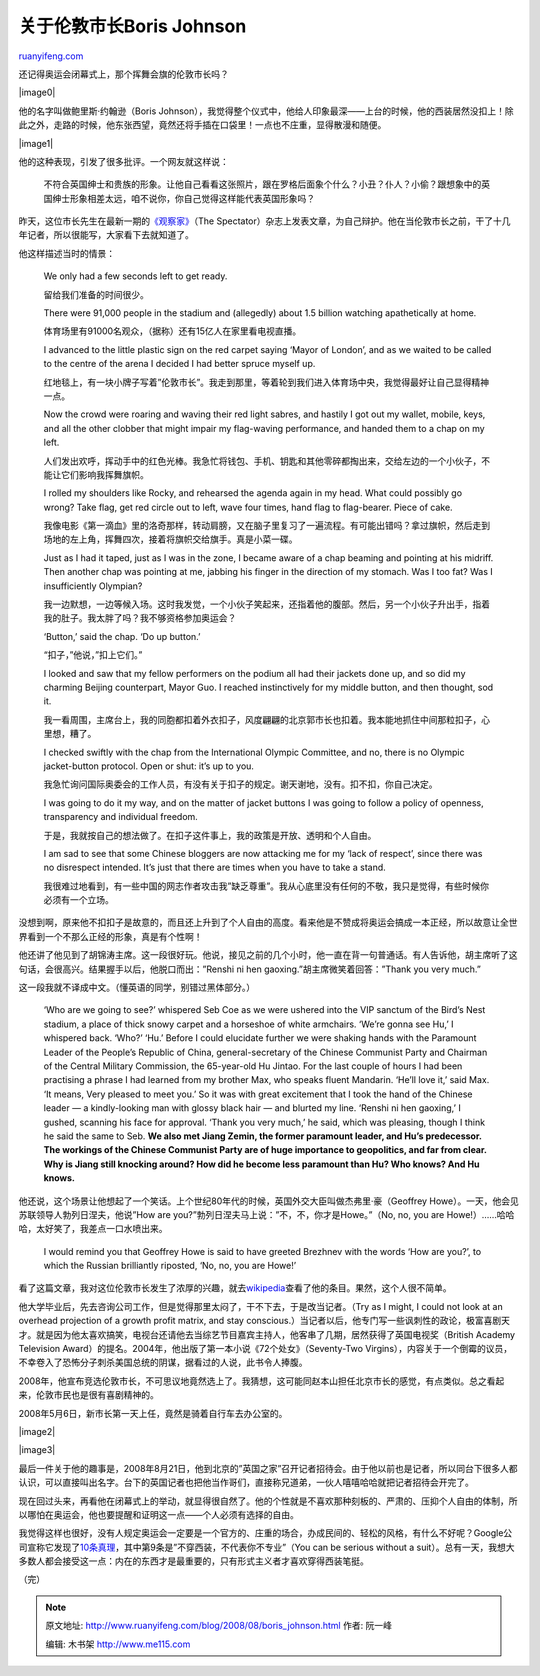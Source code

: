 .. _200808_boris_johnson:

关于伦敦市长Boris Johnson
============================================

`ruanyifeng.com <http://www.ruanyifeng.com/blog/2008/08/boris_johnson.html>`__

还记得奥运会闭幕式上，那个挥舞会旗的伦敦市长吗？

|image0|

他的名字叫做鲍里斯·约翰逊（Boris
Johnson），我觉得整个仪式中，他给人印象最深——上台的时候，他的西装居然没扣上！除此之外，走路的时候，他东张西望，竟然还将手插在口袋里！一点也不庄重，显得散漫和随便。

|image1|

他的这种表现，引发了很多批评。一个网友就这样说：

    不符合英国绅士和贵族的形象。让他自己看看这张照片，跟在罗格后面象个什么？小丑？仆人？小偷？跟想象中的英国绅士形象相差太远，咱不说你，你自己觉得这样能代表英国形象吗？

昨天，这位市长先生在最新一期的\ `《观察家》 <http://www.spectator.co.uk/print/the-magazine/features/1842061/beijing-notebook.thtml>`__\ （The
Spectator）杂志上发表文章，为自己辩护。他在当伦敦市长之前，干了十几年记者，所以很能写，大家看下去就知道了。

他这样描述当时的情景：

    We only had a few seconds left to get ready.

    留给我们准备的时间很少。

    There were 91,000 people in the stadium and (allegedly) about 1.5
    billion watching apathetically at home.

    体育场里有91000名观众，（据称）还有15亿人在家里看电视直播。

    I advanced to the little plastic sign on the red carpet saying
    ‘Mayor of London’, and as we waited to be called to the centre of
    the arena I decided I had better spruce myself up.

    红地毯上，有一块小牌子写着”伦敦市长”。我走到那里，等着轮到我们进入体育场中央，我觉得最好让自己显得精神一点。

    Now the crowd were roaring and waving their red light sabres, and
    hastily I got out my wallet, mobile, keys, and all the other clobber
    that might impair my flag-waving performance, and handed them to a
    chap on my left.

    人们发出欢呼，挥动手中的红色光棒。我急忙将钱包、手机、钥匙和其他零碎都掏出来，交给左边的一个小伙子，不能让它们影响我挥舞旗帜。

    I rolled my shoulders like Rocky, and rehearsed the agenda again in
    my head. What could possibly go wrong? Take flag, get red circle out
    to left, wave four times, hand flag to flag-bearer. Piece of cake.

    我像电影《第一滴血》里的洛奇那样，转动肩膀，又在脑子里复习了一遍流程。有可能出错吗？拿过旗帜，然后走到场地的左上角，挥舞四次，接着将旗帜交给旗手。真是小菜一碟。

    Just as I had it taped, just as I was in the zone, I became aware of
    a chap beaming and pointing at his midriff. Then another chap was
    pointing at me, jabbing his finger in the direction of my stomach.
    Was I too fat? Was I insufficiently Olympian?

    我一边默想，一边等候入场。这时我发觉，一个小伙子笑起来，还指着他的腹部。然后，另一个小伙子升出手，指着我的肚子。我太胖了吗？我不够资格参加奥运会？

    ‘Button,’ said the chap. ‘Do up button.’

    “扣子，”他说，”扣上它们。”

    I looked and saw that my fellow performers on the podium all had
    their jackets done up, and so did my charming Beijing counterpart,
    Mayor Guo. I reached instinctively for my middle button, and then
    thought, sod it.

    我一看周围，主席台上，我的同胞都扣着外衣扣子，风度翩翩的北京郭市长也扣着。我本能地抓住中间那粒扣子，心里想，糟了。

    I checked swiftly with the chap from the International Olympic
    Committee, and no, there is no Olympic jacket-button protocol. Open
    or shut: it’s up to you.

    我急忙询问国际奥委会的工作人员，有没有关于扣子的规定。谢天谢地，没有。扣不扣，你自己决定。

    I was going to do it my way, and on the matter of jacket buttons I
    was going to follow a policy of openness, transparency and
    individual freedom.

    于是，我就按自己的想法做了。在扣子这件事上，我的政策是开放、透明和个人自由。

    I am sad to see that some Chinese bloggers are now attacking me for
    my ‘lack of respect’, since there was no disrespect intended. It’s
    just that there are times when you have to take a stand.

    我很难过地看到，有一些中国的网志作者攻击我”缺乏尊重”。我从心底里没有任何的不敬，我只是觉得，有些时候你必须有一个立场。

没想到啊，原来他不扣扣子是故意的，而且还上升到了个人自由的高度。看来他是不赞成将奥运会搞成一本正经，所以故意让全世界看到一个不那么正经的形象，真是有个性啊！

他还讲了他见到了胡锦涛主席。这一段很好玩。他说，接见之前的几个小时，他一直在背一句普通话。有人告诉他，胡主席听了这句话，会很高兴。结果握手以后，他脱口而出：”Renshi
ni hen gaoxing.”胡主席微笑着回答：”Thank you very much.”

这一段我就不译成中文。（懂英语的同学，别错过黑体部分。）

    ‘Who are we going to see?’ whispered Seb Coe as we were ushered into
    the VIP sanctum of the Bird’s Nest stadium, a place of thick snowy
    carpet and a horseshoe of white armchairs. ‘We’re gonna see Hu,’ I
    whispered back. ‘Who?’ ‘Hu.’ Before I could elucidate further we
    were shaking hands with the Paramount Leader of the People’s
    Republic of China, general-secretary of the Chinese Communist Party
    and Chairman of the Central Military Commission, the 65-year-old Hu
    Jintao. For the last couple of hours I had been practising a phrase
    I had learned from my brother Max, who speaks fluent Mandarin.
    ‘He’ll love it,’ said Max. ‘It means, Very pleased to meet you.’ So
    it was with great excitement that I took the hand of the Chinese
    leader — a kindly-looking man with glossy black hair — and blurted
    my line. ‘Renshi ni hen gaoxing,’ I gushed, scanning his face for
    approval. ‘Thank you very much,’ he said, which was pleasing, though
    I think he said the same to Seb. **We also met Jiang Zemin, the
    former paramount leader, and Hu’s predecessor. The workings of the
    Chinese Communist Party are of huge importance to geopolitics, and
    far from clear. Why is Jiang still knocking around? How did he
    become less paramount than Hu? Who knows? And Hu knows.**

他还说，这个场景让他想起了一个笑话。上个世纪80年代的时候，英国外交大臣叫做杰弗里·豪（Geoffrey
Howe）。一天，他会见苏联领导人勃列日涅夫，他说”How are
you?”勃列日涅夫马上说：”不，不，你才是Howe。”（No, no, you are
Howe!）……哈哈哈，太好笑了，我差点一口水喷出来。

    I would remind you that Geoffrey Howe is said to have greeted
    Brezhnev with the words ‘How are you?’, to which the Russian
    brilliantly riposted, ‘No, no, you are Howe!’

看了这篇文章，我对这位伦敦市长发生了浓厚的兴趣，就去\ `wikipedia <http://en.wikipedia.org/wiki/Boris_Johnson>`__\ 查看了他的条目。果然，这个人很不简单。

他大学毕业后，先去咨询公司工作，但是觉得那里太闷了，干不下去，于是改当记者。（Try
as I might, I could not look at an overhead projection of a growth
profit matrix, and stay
conscious.）当记者以后，他专门写一些讽刺性的政论，极富喜剧天才。就是因为他太喜欢搞笑，电视台还请他去当综艺节目嘉宾主持人，他客串了几期，居然获得了英国电视奖（British
Academy Television
Award）的提名。2004年，他出版了第一本小说《72个处女》（Seventy-Two
Virgins），内容关于一个倒霉的议员，不幸卷入了恐怖分子刺杀美国总统的阴谋，据看过的人说，此书令人捧腹。

2008年，他宣布竞选伦敦市长，不可思议地竟然选上了。我猜想，这可能同赵本山担任北京市长的感觉，有点类似。总之看起来，伦敦市民也是很有喜剧精神的。

2008年5月6日，新市长第一天上任，竟然是骑着自行车去办公室的。

|image2|

|image3|

最后一件关于他的趣事是，2008年8月21日，他到北京的”英国之家”召开记者招待会。由于他以前也是记者，所以同台下很多人都认识，可以直接叫出名字。台下的英国记者也把他当作哥们，直接称兄道弟，一伙人嘻嘻哈哈就把记者招待会开完了。

现在回过头来，再看他在闭幕式上的举动，就显得很自然了。他的个性就是不喜欢那种刻板的、严肃的、压抑个人自由的体制，所以哪怕在奥运会，他也要提醒和证明这一点——个人必须有选择的自由。

我觉得这样也很好，没有人规定奥运会一定要是一个官方的、庄重的场合，办成民间的、轻松的风格，有什么不好呢？Google公司宣称它发现了\ `10条真理 <http://www.ruanyifeng.com/blog/2007/12/ten_things_google_has_found_to_be_true.html>`__\ ，其中第9条是”不穿西装，不代表你不专业”（You
can be serious without a
suit）。总有一天，我想大多数人都会接受这一点：内在的东西才是最重要的，只有形式主义者才喜欢穿得西装笔挺。

（完）

.. note::
    原文地址: http://www.ruanyifeng.com/blog/2008/08/boris_johnson.html 
    作者: 阮一峰 

    编辑: 木书架 http://www.me115.com
